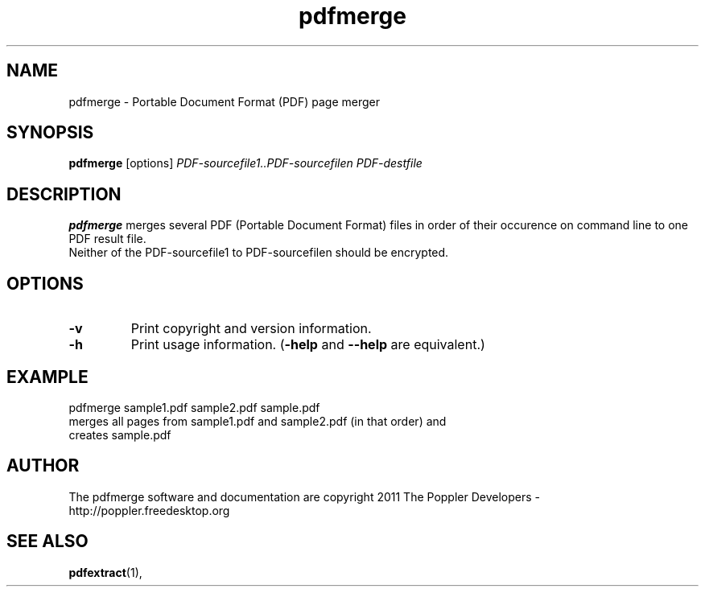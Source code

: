 .\" Copyright 2011 The Poppler Developers - http://poppler.freedesktop.org
.TH pdfmerge 1 "15 September 2011"
.SH NAME
pdfmerge \- Portable Document Format (PDF) page merger
.SH SYNOPSIS
.B pdfmerge
[options]
.I PDF-sourcefile1..PDF-sourcefilen PDF-destfile
.SH DESCRIPTION
.B pdfmerge
merges several PDF (Portable Document Format)  files in order of their occurence on command line to one PDF result file.
.TP
Neither of the PDF-sourcefile1 to PDF-sourcefilen should be encrypted.
.SH OPTIONS
.TP
.B \-v
Print copyright and version information.
.TP
.B \-h
Print usage information.
.RB ( \-help
and
.B \-\-help
are equivalent.)
.SH EXAMPLE
pdfmerge sample1.pdf sample2.pdf sample.pdf
.TP
merges all pages from sample1.pdf and sample2.pdf (in that order) and creates sample.pdf
.SH AUTHOR
The pdfmerge software and documentation are copyright 2011 The Poppler Developers - http://poppler.freedesktop.org
.SH "SEE ALSO"
.BR pdfextract (1),
